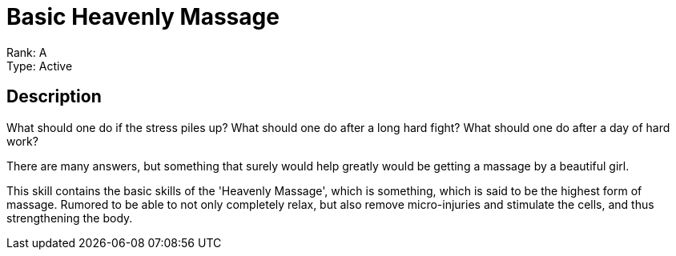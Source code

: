 = Basic Heavenly Massage 

Rank: A +
Type: Active

== Description
What should one do if the stress piles up? What should one do after a long hard fight? What should one do after a day of hard work?

There are many answers, but something that surely would help greatly would be getting a massage by a beautiful girl.

This skill contains the basic skills of the 'Heavenly Massage', which is something, which is said to be the highest form of massage. Rumored to be able to not only completely relax, but also remove micro-injuries and stimulate the cells, and thus strengthening the body. 
